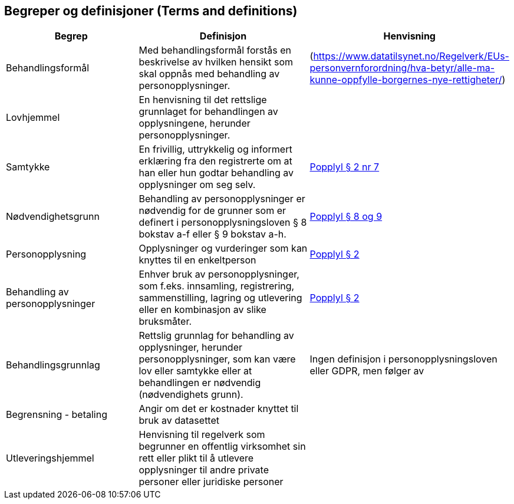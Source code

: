 == Begreper og definisjoner (Terms and definitions)

[cols="30,40,30"]
|===
|*Begrep*|*Definisjon*|*Henvisning*

|Behandlingsformål|Med behandlingsformål forstås en beskrivelse av hvilken hensikt som skal oppnås med behandling av personopplysninger.  |(https://www.datatilsynet.no/Regelverk/EUs-personvernforordning/hva-betyr/alle-ma-kunne-oppfylle-borgernes-nye-rettigheter/[https://www.datatilsynet.no/Regelverk/EUs-personvernforordning/hva-betyr/alle-ma-kunne-oppfylle-borgernes-nye-rettigheter/])
|Lovhjemmel|En henvisning til det rettslige grunnlaget for behandlingen av opplysningene, herunder personopplysninger. |
|Samtykke|En frivillig, uttrykkelig og informert erklæring fra den registrerte om at han eller hun godtar behandling av opplysninger om seg selv.|https://lovdata.no/lov/2000-04-14-31/§2[Popplyl § 2 nr 7]
|Nødvendighetsgrunn|Behandling av personopplysninger er nødvendig for de grunner som er definert i personopplysningsloven § 8 bokstav a-f eller § 9 bokstav a-h.|https://lovdata.no/lov/2000-04-14-31/§8[Popplyl § 8 og 9]
|Personopplysning|Opplysninger og vurderinger som kan knyttes til en enkeltperson|https://lovdata.no/lov/2000-04-14-31/§2[Popplyl § 2]
|Behandling av personopplysninger|Enhver bruk av personopplysninger, som f.eks. innsamling, registrering, sammenstilling, lagring og utlevering eller en kombinasjon av slike bruksmåter.|https://lovdata.no/lov/2000-04-14-31/§2[Popplyl § 2]
|Behandlingsgrunnlag|Rettslig grunnlag for behandling av opplysninger,  herunder personopplysninger, som kan være lov eller samtykke eller at behandlingen er nødvendig (nødvendighets grunn).|Ingen definisjon i personopplysningsloven eller GDPR, men følger av
|Begrensning - betaling|Angir om det er kostnader knyttet til bruk av datasettet|
|Utleveringshjemmel|Henvisning til regelverk som begrunner en offentlig virksomhet sin rett eller plikt til å utlevere opplysninger til andre private personer eller juridiske personer|
|===
